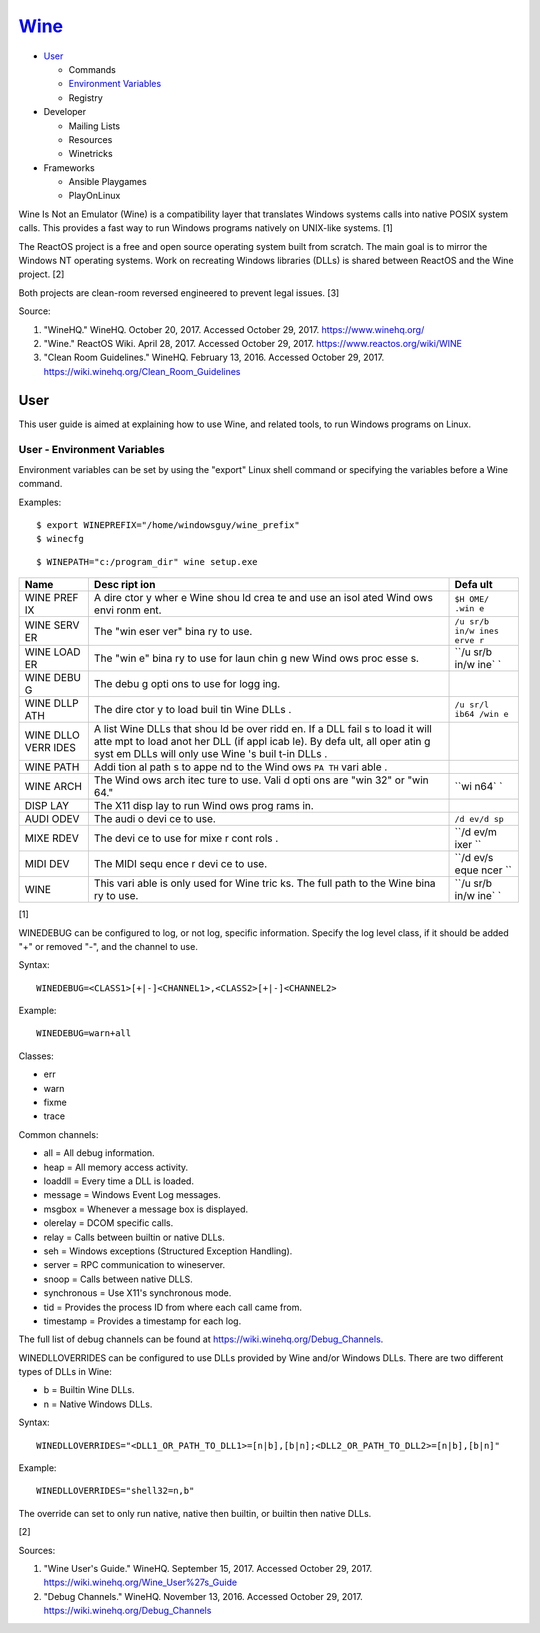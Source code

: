 `Wine <#wine>`__
================

-  `User <#user>`__

   -  Commands
   -  `Environment Variables <#user---environment---variables>`__
   -  Registry

-  Developer

   -  Mailing Lists
   -  Resources
   -  Winetricks

-  Frameworks

   -  Ansible Playgames
   -  PlayOnLinux

Wine Is Not an Emulator (Wine) is a compatibility layer that translates
Windows systems calls into native POSIX system calls. This provides a
fast way to run Windows programs natively on UNIX-like systems. [1]

The ReactOS project is a free and open source operating system built
from scratch. The main goal is to mirror the Windows NT operating
systems. Work on recreating Windows libraries (DLLs) is shared between
ReactOS and the Wine project. [2]

Both projects are clean-room reversed engineered to prevent legal
issues. [3]

Source:

1. "WineHQ." WineHQ. October 20, 2017. Accessed October 29, 2017.
   https://www.winehq.org/
2. "Wine." ReactOS Wiki. April 28, 2017. Accessed October 29, 2017.
   https://www.reactos.org/wiki/WINE
3. "Clean Room Guidelines." WineHQ. February 13, 2016. Accessed October
   29, 2017. https://wiki.winehq.org/Clean\_Room\_Guidelines

User
----

This user guide is aimed at explaining how to use Wine, and related
tools, to run Windows programs on Linux.

User - Environment Variables
~~~~~~~~~~~~~~~~~~~~~~~~~~~~

Environment variables can be set by using the "export" Linux shell
command or specifying the variables before a Wine command.

Examples:

::

    $ export WINEPREFIX="/home/windowsguy/wine_prefix"
    $ winecfg

::

    $ WINEPATH="c:/program_dir" wine setup.exe

+------+------+------+
| Name | Desc | Defa |
|      | ript | ult  |
|      | ion  |      |
+======+======+======+
| WINE | A    | ``$H |
| PREF | dire | OME/ |
| IX   | ctor | .win |
|      | y    | e``  |
|      | wher |      |
|      | e    |      |
|      | Wine |      |
|      | shou |      |
|      | ld   |      |
|      | crea |      |
|      | te   |      |
|      | and  |      |
|      | use  |      |
|      | an   |      |
|      | isol |      |
|      | ated |      |
|      | Wind |      |
|      | ows  |      |
|      | envi |      |
|      | ronm |      |
|      | ent. |      |
+------+------+------+
| WINE | The  | ``/u |
| SERV | "win | sr/b |
| ER   | eser | in/w |
|      | ver" | ines |
|      | bina | erve |
|      | ry   | r``  |
|      | to   |      |
|      | use. |      |
+------+------+------+
| WINE | The  | ``/u |
| LOAD | "win | sr/b |
| ER   | e"   | in/w |
|      | bina | ine` |
|      | ry   | `    |
|      | to   |      |
|      | use  |      |
|      | for  |      |
|      | laun |      |
|      | chin |      |
|      | g    |      |
|      | new  |      |
|      | Wind |      |
|      | ows  |      |
|      | proc |      |
|      | esse |      |
|      | s.   |      |
+------+------+------+
| WINE | The  |      |
| DEBU | debu |      |
| G    | g    |      |
|      | opti |      |
|      | ons  |      |
|      | to   |      |
|      | use  |      |
|      | for  |      |
|      | logg |      |
|      | ing. |      |
+------+------+------+
| WINE | The  | ``/u |
| DLLP | dire | sr/l |
| ATH  | ctor | ib64 |
|      | y    | /win |
|      | to   | e``  |
|      | load |      |
|      | buil |      |
|      | tin  |      |
|      | Wine |      |
|      | DLLs |      |
|      | .    |      |
+------+------+------+
| WINE | A    |      |
| DLLO | list |      |
| VERR | Wine |      |
| IDES | DLLs |      |
|      | that |      |
|      | shou |      |
|      | ld   |      |
|      | be   |      |
|      | over |      |
|      | ridd |      |
|      | en.  |      |
|      | If a |      |
|      | DLL  |      |
|      | fail |      |
|      | s    |      |
|      | to   |      |
|      | load |      |
|      | it   |      |
|      | will |      |
|      | atte |      |
|      | mpt  |      |
|      | to   |      |
|      | load |      |
|      | anot |      |
|      | her  |      |
|      | DLL  |      |
|      | (if  |      |
|      | appl |      |
|      | icab |      |
|      | le). |      |
|      | By   |      |
|      | defa |      |
|      | ult, |      |
|      | all  |      |
|      | oper |      |
|      | atin |      |
|      | g    |      |
|      | syst |      |
|      | em   |      |
|      | DLLs |      |
|      | will |      |
|      | only |      |
|      | use  |      |
|      | Wine |      |
|      | 's   |      |
|      | buil |      |
|      | t-in |      |
|      | DLLs |      |
|      | .    |      |
+------+------+------+
| WINE | Addi |      |
| PATH | tion |      |
|      | al   |      |
|      | path |      |
|      | s    |      |
|      | to   |      |
|      | appe |      |
|      | nd   |      |
|      | to   |      |
|      | the  |      |
|      | Wind |      |
|      | ows  |      |
|      | ``PA |      |
|      | TH`` |      |
|      | vari |      |
|      | able |      |
|      | .    |      |
+------+------+------+
| WINE | The  | ``wi |
| ARCH | Wind | n64` |
|      | ows  | `    |
|      | arch |      |
|      | itec |      |
|      | ture |      |
|      | to   |      |
|      | use. |      |
|      | Vali |      |
|      | d    |      |
|      | opti |      |
|      | ons  |      |
|      | are  |      |
|      | "win |      |
|      | 32"  |      |
|      | or   |      |
|      | "win |      |
|      | 64." |      |
+------+------+------+
| DISP | The  |      |
| LAY  | X11  |      |
|      | disp |      |
|      | lay  |      |
|      | to   |      |
|      | run  |      |
|      | Wind |      |
|      | ows  |      |
|      | prog |      |
|      | rams |      |
|      | in.  |      |
+------+------+------+
| AUDI | The  | ``/d |
| ODEV | audi | ev/d |
|      | o    | sp`` |
|      | devi |      |
|      | ce   |      |
|      | to   |      |
|      | use. |      |
+------+------+------+
| MIXE | The  | ``/d |
| RDEV | devi | ev/m |
|      | ce   | ixer |
|      | to   | ``   |
|      | use  |      |
|      | for  |      |
|      | mixe |      |
|      | r    |      |
|      | cont |      |
|      | rols |      |
|      | .    |      |
+------+------+------+
| MIDI | The  | ``/d |
| DEV  | MIDI | ev/s |
|      | sequ | eque |
|      | ence | ncer |
|      | r    | ``   |
|      | devi |      |
|      | ce   |      |
|      | to   |      |
|      | use. |      |
+------+------+------+
| WINE | This | ``/u |
|      | vari | sr/b |
|      | able | in/w |
|      | is   | ine` |
|      | only | `    |
|      | used |      |
|      | for  |      |
|      | Wine |      |
|      | tric |      |
|      | ks.  |      |
|      | The  |      |
|      | full |      |
|      | path |      |
|      | to   |      |
|      | the  |      |
|      | Wine |      |
|      | bina |      |
|      | ry   |      |
|      | to   |      |
|      | use. |      |
+------+------+------+

[1]

WINEDEBUG can be configured to log, or not log, specific information.
Specify the log level class, if it should be added "+" or removed "-",
and the channel to use.

Syntax:

::

    WINEDEBUG=<CLASS1>[+|-]<CHANNEL1>,<CLASS2>[+|-]<CHANNEL2>

Example:

::

    WINEDEBUG=warn+all

Classes:

-  err
-  warn
-  fixme
-  trace

Common channels:

-  all = All debug information.
-  heap = All memory access activity.
-  loaddll = Every time a DLL is loaded.
-  message = Windows Event Log messages.
-  msgbox = Whenever a message box is displayed.
-  olerelay = DCOM specific calls.
-  relay = Calls between builtin or native DLLs.
-  seh = Windows exceptions (Structured Exception Handling).
-  server = RPC communication to wineserver.
-  snoop = Calls between native DLLS.
-  synchronous = Use X11's synchronous mode.
-  tid = Provides the process ID from where each call came from.
-  timestamp = Provides a timestamp for each log.

The full list of debug channels can be found at
https://wiki.winehq.org/Debug\_Channels.

WINEDLLOVERRIDES can be configured to use DLLs provided by Wine and/or
Windows DLLs. There are two different types of DLLs in Wine:

-  b = Builtin Wine DLLs.
-  n = Native Windows DLLs.

Syntax:

::

    WINEDLLOVERRIDES="<DLL1_OR_PATH_TO_DLL1>=[n|b],[b|n];<DLL2_OR_PATH_TO_DLL2>=[n|b],[b|n]"

Example:

::

    WINEDLLOVERRIDES="shell32=n,b"

The override can set to only run native, native then builtin, or builtin
then native DLLs.

[2]

Sources:

1. "Wine User's Guide." WineHQ. September 15, 2017. Accessed October 29,
   2017. https://wiki.winehq.org/Wine\_User%27s\_Guide
2. "Debug Channels." WineHQ. November 13, 2016. Accessed October 29,
   2017. https://wiki.winehq.org/Debug\_Channels
